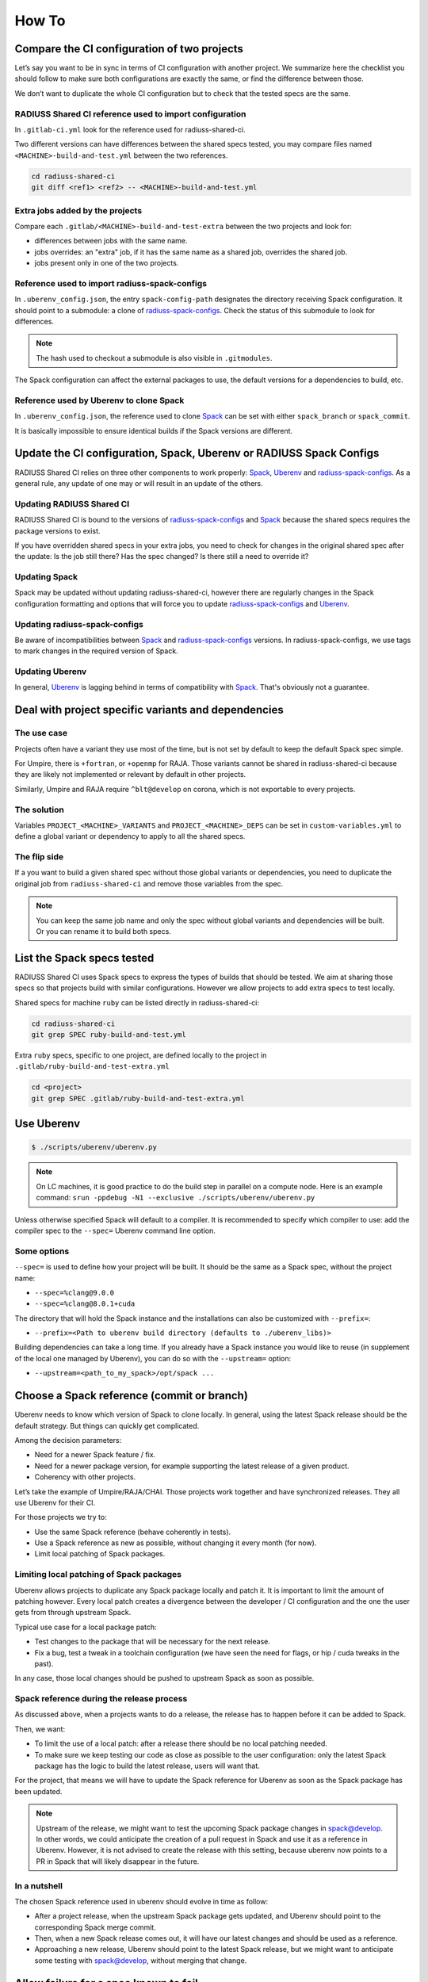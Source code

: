 .. ##
.. ## Copyright (c) 2022, Lawrence Livermore National Security, LLC and
.. ## other RADIUSS Project Developers. See the top-level COPYRIGHT file for details.
.. ##
.. ## SPDX-License-Identifier: (MIT)
.. ##

.. _user_how_to-label:

******
How To
******

.. _compare_ci_configs:

============================================
Compare the CI configuration of two projects
============================================

Let’s say you want to be in sync in terms of CI configuration with another
project. We summarize here the checklist you should follow to make sure both
configurations are exactly the same, or find the difference between those.

We don’t want to duplicate the whole CI configuration but to check that the
tested specs are the same.

RADIUSS Shared CI reference used to import configuration
========================================================

In ``.gitlab-ci.yml`` look for the reference used for radiuss-shared-ci.

.. code-block:: yaml
   :emphasize-lines: 7

  .build-and-test:
    stage: build-and-test
    trigger:
      include:
        - local: '.gitlab/custom-jobs-and-variables.yml'
        - project: 'radiuss/radiuss-shared-ci'
          ref: v2022.09.0
          file: '${CI_MACHINE}-build-and-test.yml'
        - local: '.gitlab/${CI_MACHINE}-build-and-test-extra.yml'
      strategy: depend
      forward:
        pipeline_variables: true

Two different versions can have differences between the shared specs tested,
you may compare files named ``<MACHINE>-build-and-test.yml`` between the two
references.

.. code-block:: bash

   cd radiuss-shared-ci
   git diff <ref1> <ref2> -- <MACHINE>-build-and-test.yml

Extra jobs added by the projects
================================

Compare each ``.gitlab/<MACHINE>-build-and-test-extra`` between the two
projects and look for:

* differences between jobs with the same name.

* jobs overrides: an "extra" job, if it has the same name as a shared job,
  overrides the shared job.

* jobs present only in one of the two projects.

Reference used to import radiuss-spack-configs
==============================================

In ``.uberenv_config.json``, the entry ``spack-config-path`` designates the
directory receiving Spack configuration. It should point to a submodule: a
clone of `radiuss-spack-configs`_. Check the status of this submodule to look
for differences.

.. note::
   The hash used to checkout a submodule is also visible in
   ``.gitmodules``.

The Spack configuration can affect the external packages to use, the default
versions for a dependencies to build, etc.

Reference used by Uberenv to clone Spack
========================================

In ``.uberenv_config.json``, the reference used to clone `Spack`_ can be set
with either ``spack_branch`` or ``spack_commit``.

It is basically impossible to ensure identical builds if the Spack versions are
different.

.. _update-shared-ci:

=====================================================================
Update the CI configuration, Spack, Uberenv or RADIUSS Spack Configs
=====================================================================

RADIUSS Shared CI relies on three other components to work properly: `Spack`_,
`Uberenv`_ and `radiuss-spack-configs`_. As a general rule, any update of one
may or will result in an update of the others.

Updating RADIUSS Shared CI
==========================

RADIUSS Shared CI is bound to the versions of `radiuss-spack-configs`_ and
`Spack`_ because the shared specs requires the package versions to exist.

If you have overridden shared specs in your extra jobs, you need to check for
changes in the original shared spec after the update: Is the job still there?
Has the spec changed? Is there still a need to override it?

Updating Spack
==============

Spack may be updated without updating radiuss-shared-ci, however there are
regularly changes in the Spack configuration formatting and options that will
force you to update `radiuss-spack-configs`_ and `Uberenv`_.

Updating radiuss-spack-configs
==============================

Be aware of incompatibilities between `Spack`_ and `radiuss-spack-configs`_
versions. In radiuss-spack-configs, we use tags to mark changes in the required
version of Spack.

Updating Uberenv
================

In general, `Uberenv`_ is lagging behind in terms of compatibility with
`Spack`_. That's obviously not a guarantee.

====================================================
Deal with project specific variants and dependencies
====================================================

The use case
============

Projects often have a variant they use most of the time, but is not set by
default to keep the default Spack spec simple.

For Umpire, there is ``+fortran``, or ``+openmp`` for RAJA. Those variants
cannot be shared in radiuss-shared-ci because they are likely not implemented
or relevant by default in other projects.

Similarly, Umpire and RAJA require ``^blt@develop`` on corona, which is not
exportable to every projects.

The solution
============

Variables ``PROJECT_<MACHINE>_VARIANTS`` and ``PROJECT_<MACHINE>_DEPS`` can be
set in ``custom-variables.yml`` to define a global variant or dependency to
apply to all the shared specs.

The flip side
=============

If a you want to build a given shared spec without those global variants
or dependencies, you need to duplicate the original job from ``radiuss-shared-ci``
and remove those variables from the spec.

.. note::
   You can keep the same job name and only the spec without global variants and
   dependencies will be built. Or you can rename it to build both specs.

===========================
List the Spack specs tested
===========================

RADIUSS Shared CI uses Spack specs to express the types of builds that should
be tested. We aim at sharing those specs so that projects build with similar
configurations. However we allow projects to add extra specs to test locally.

Shared specs for machine ``ruby`` can be listed directly in radiuss-shared-ci:

.. code-block:: bash

  cd radiuss-shared-ci
  git grep SPEC ruby-build-and-test.yml

Extra ``ruby`` specs, specific to one project, are defined locally to the
project in ``.gitlab/ruby-build-and-test-extra.yml``

.. code-block:: bash

  cd <project>
  git grep SPEC .gitlab/ruby-build-and-test-extra.yml

===========
Use Uberenv
===========

.. code-block:: bash

  $ ./scripts/uberenv/uberenv.py

.. note::
  On LC machines, it is good practice to do the build step in parallel on a
  compute node. Here is an example command: ``srun -ppdebug -N1 --exclusive
  ./scripts/uberenv/uberenv.py``

Unless otherwise specified Spack will default to a compiler. It is recommended
to specify which compiler to use: add the compiler spec to the ``--spec=``
Uberenv command line option.

Some options
============

``--spec=`` is used to define how your project will be built. It should be the
same as a Spack spec, without the project name:

* ``--spec=%clang@9.0.0``
* ``--spec=%clang@8.0.1+cuda``

The directory that will hold the Spack instance and the installations can also
be customized with ``--prefix=``:

* ``--prefix=<Path to uberenv build directory (defaults to ./uberenv_libs)>``

Building dependencies can take a long time. If you already have a Spack instance
you would like to reuse (in supplement of the local one managed by Uberenv), you
can do so with the ``--upstream=`` option:

* ``--upstream=<path_to_my_spack>/opt/spack ...``

===========================================
Choose a Spack reference (commit or branch)
===========================================

Uberenv needs to know which version of Spack to clone locally. In general,
using the latest Spack release should be the default strategy. But things can
quickly get complicated.

Among the decision parameters:

* Need for a newer Spack feature / fix.

* Need for a newer package version, for example supporting the latest release
  of a given product.

* Coherency with other projects.

Let’s take the example of Umpire/RAJA/CHAI. Those projects work together and
have synchronized releases. They all use Uberenv for their CI.

For those projects we try to:

* Use the same Spack reference (behave coherently in tests).

* Use a Spack reference as new as possible, without changing it every month
  (for now).

* Limit local patching of Spack packages.

Limiting local patching of Spack packages
=========================================

Uberenv allows projects to duplicate any Spack package locally and patch it.
It is important to limit the amount of patching however. Every local patch
creates a divergence between the developer / CI configuration and the one the
user gets from through upstream Spack.

Typical use case for a local package patch:

* Test changes to the package that will be necessary for the next release.

* Fix a bug, test a tweak in a toolchain configuration (we have seen the need
  for flags, or hip / cuda tweaks in the past).

In any case, those local changes should be pushed to upstream Spack as soon as
possible.

Spack reference during the release process
==========================================

As discussed above, when a projects wants to do a release, the release has to
happen before it can be added to Spack.

Then, we want:

* To limit the use of a local patch: after a release there should be no local
  patching needed.

* To make sure we keep testing our code as close as possible to the user
  configuration: only the latest Spack package has the logic to build the
  latest release, users will want that.

For the project, that means we will have to update the Spack reference for
Uberenv as soon as the Spack package has been updated.

.. note::
   Upstream of the release, we might want to test the upcoming Spack package
   changes in spack@develop. In other words, we could anticipate the creation
   of a pull request in Spack and use it as a reference in Uberenv. However, it
   is not advised to create the release with this setting, because uberenv now
   points to a PR in Spack that will likely disappear in the future.

In a nutshell
=============

The chosen Spack reference used in uberenv should evolve in time as follow:

* After a project release, when the upstream Spack package gets updated, and
  Uberenv should point to the corresponding Spack merge commit.

* Then, when a new Spack release comes out, it will have our latest changes and
  should be used as a reference.

* Approaching a new release, Uberenv should point to the latest Spack release,
  but we might want to anticipate some testing with spack@develop, without
  merging that change.

======================================
Allow failure for a spec known to fail
======================================

If a RADIUSS Shared CI pipeline comes with a particular spec that is known to
fail, you may want to allow this spec to fail in CI.

To do so, you will have to duplicate the job in the corresponding
``.gitlab/<MACHINE>-build-and-test-extra.yaml`` keeping the exact same job name
and then add ``allow_failure: true`` to the job definition.

This is a job override. The flip side is that you will have to manually check
for changes in the original shared job when updating RADIUSS Shared CI. See
`update-shared-ci`_ for details.


.. _radiuss-spack-configs: https://github.com/LLNL/radiuss-spack-configs
.. _Uberenv: https://github.com/LLNL/uberenv
.. _Spack: https://github.com/spack/spack
